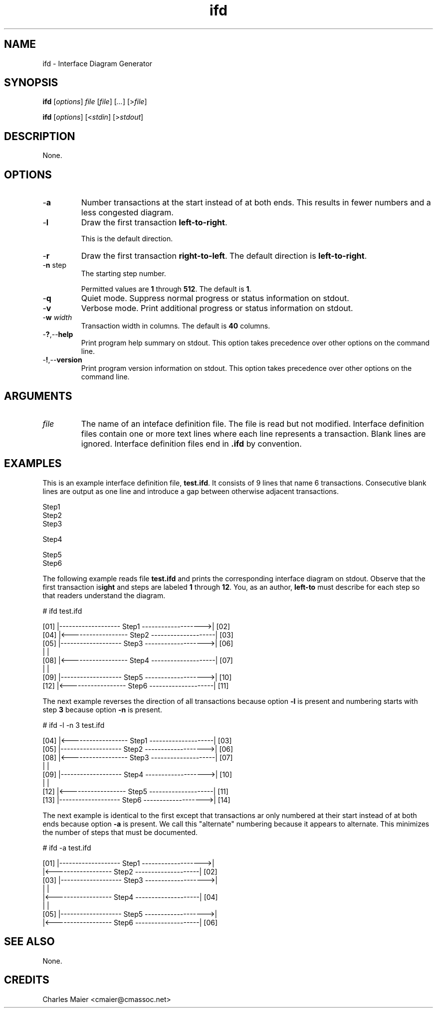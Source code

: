 .TH ifd 7 "Mar 2013" "cmassoc-tools-1.8.2" "Motley Tools"
.SH NAME
ifd - Interface Diagram Generator
.SH SYNOPSIS
.BR ifd
.RI [ options ]
.IR file 
.RI [ file ]
.RI [ ... ] 
.RI [> file ]
.PP
.BR ifd
.RI [ options ]
.RI [< stdin ]
.RI [> stdout ]
.SH DESCRIPTION
None.
.SH OPTIONS
.TP
.RB - a
Number transactions at the start instead of at both ends.
This results in fewer numbers and a less congested diagram.
.TP
.RB - l
Draw the first transaction \fBleft-to-right\fR.

This is the default direction.

.TP
.RB - r
Draw the first transaction \fBright-to-left\fR.
The default direction is \fBleft-to-right\fR.

.TP
-\fBn\fR step\fR
The starting step number.

Permitted values are \fB1\fR through \fB512\fR.
The default is \fB1\fR.
.TP
.RB - q
Quiet mode.
Suppress normal progress or status information on stdout.
.TP
.RB - v
Verbose mode.
Print additional progress or status information on stdout.
.TP
-\fBw\fI width\fR
Transaction width in columns.
The default is \fB40\fR columns.

.TP
.RB - ? ,-- help
Print program help summary on stdout.
This option takes precedence over other options on the command line.

.TP
.RB - ! ,-- version
Print program version information on stdout.
This option takes precedence over other options on the command line.

.SH ARGUMENTS
.TP
.IR file
The name of an inteface definition file.
The file is read but not modified.
Interface definition files contain one or more text lines where each line represents a transaction.
Blank lines are ignored.
Interface definition files end in \fB.ifd\fR by convention.

.SH EXAMPLES
This is an example interface definition file, \fBtest.ifd\fR.
It consists of 9 lines that name 6 transactions.
Consecutive blank lines are output as one line and introduce a gap between otherwise adjacent transactions.
.PP
   Step1
       Step2
   Step3
   
   Step4
   
   
      Step5
   Step6
.PP
The following example reads file \fBtest.ifd\fR and prints the corresponding interface diagram on stdout.
Observe that the first transaction is \fBleft-to\right\fR and steps are labeled \fB1\fR through \fB12\fR.
You, as an author, must describe for each step so that readers understand the diagram.
.PP
   # ifd test.ifd

    [01] |------------------- Step1 ------------------->| [02]
    [04] |<------------------ Step2 --------------------| [03]
    [05] |------------------- Step3 ------------------->| [06]
         |                                              |     
    [08] |<------------------ Step4 --------------------| [07]
         |                                              |     
    [09] |------------------- Step5 ------------------->| [10]
    [12] |<------------------ Step6 --------------------| [11]

.PP
The next example reverses the direction of all transactions because option \fB-l\fR is present and numbering starts with step \fB3\fR because option \fB-n\fR is present.
.PP
   # ifd -l -n 3 test.ifd
    
     [04] |<------------------ Step1 --------------------| [03]
     [05] |------------------- Step2 ------------------->| [06]
     [08] |<------------------ Step3 --------------------| [07]
          |                                              |     
     [09] |------------------- Step4 ------------------->| [10]
          |                                              |     
     [12] |<------------------ Step5 --------------------| [11]
     [13] |------------------- Step6 ------------------->| [14]
    
.PP
The next example is identical to the first except that transactions ar only numbered at their start instead of at both ends because option \fB-a\fR is present.
We call this "alternate" numbering because it appears to alternate.
This minimizes the number of steps that must be documented.
.PP
   # ifd -a test.ifd
   
    [01] |------------------- Step1 ------------------->|     
         |<------------------ Step2 --------------------| [02]
    [03] |------------------- Step3 ------------------->|     
         |                                              |     
         |<------------------ Step4 --------------------| [04]
         |                                              |     
    [05] |------------------- Step5 ------------------->|     
         |<------------------ Step6 --------------------| [06]
   
.SH SEE ALSO
None.
.SH CREDITS
 Charles Maier <cmaier@cmassoc.net>
